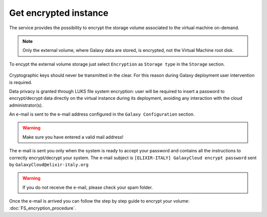 Get encrypted instance
======================

The service provides the possibility to encrypt the storage volume associated to the virtual machine on-demand.

.. Note::

   Only the external volume, where Galaxy data are stored, is encrypted, not the Virtual Machine root disk.

To encypt the external volume storage just select ``Encryption`` as ``Storage type`` in the ``Storage`` section. 
 
.. figure:: _static/qs_encryption/qs_encryption.png 
   :scale: 35 %
   :align: center
   :alt: Galaxy encryption

Cryptographic keys should never be transmitted in the clear. For this reason during Galaxy deployment user intervention is required.

Data privacy is granted through LUKS file system encryption: user will be required to insert a password to encrypt/decrypt data directly on the virtual instance during its deployment, avoiding any
interaction with the cloud administrator(s).

An e-mail is sent to the e-mail address configured in the ``Galaxy Configuration`` section.

.. figure:: _static/qs_encryption/qs_encryption_setMail.png 
   :scale: 35 %
   :align: center
   :alt: Galaxy encryption mail configuration section

.. Warning::

   Make sure you have entered a valid mail address!

The e-mail is sent you only when the system is ready to accept your password and contains all the instructions to correctly encrypt/decrypt your system. The e-mail subject is ``[ELIXIR-ITALY] GalaxyCloud encrypt password`` sent by ``GalaxyCloud@elixir-italy.org``

.. Warning::

   If you do not receive the e-mail, please check your spam folder.

.. figure:: _static/qs_encryption/qs_encryption_mail.png 
   :scale: 30 %
   :align: center
   :alt: Galaxy encryption mail

.. figure:: _static/qs_encryption/qs_encryption_attachment.png 
   :scale: 30 %
   :align: center
   :alt: Galaxy encryption mail attachment

Once the e-mail is arrived you can follow the step by step guide to encrypt your volume: :doc:`FS_encryption_procedure`.

.. seealso::

   For a detailed descreption of all Web UI options see section: :doc:`feat_galaxy_custom`.
